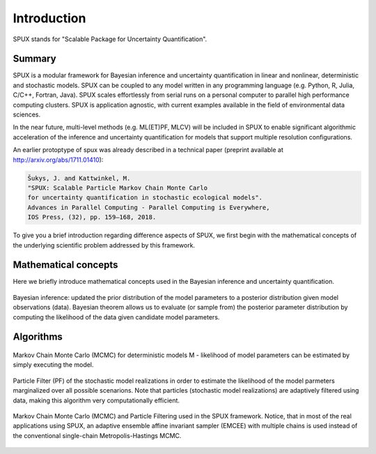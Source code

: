 
.. _introduction:

============
Introduction
============

SPUX stands for "Scalable Package for Uncertainty Quantification".

Summary
-------

SPUX is a modular framework for Bayesian inference and uncertainty quantification in linear and nonlinear, deterministic and stochastic models.
SPUX can be coupled to any model written in any programming language (e.g. Python, R, Julia, C/C++, Fortran, Java).
SPUX scales effortlessly from serial runs on a personal computer to parallel high performance computing clusters.
SPUX is application agnostic, with current examples available in the field of environmental data sciences.

In the near future,
multi-level methods (e.g. ML(ET)PF, MLCV) will be included in SPUX to enable significant algorithmic acceleration
of the inference and uncertainty quantification for models that support multiple resolution configurations.

An earlier protoptype of spux was already described in a technical paper (preprint available at http://arxiv.org/abs/1711.01410):

.. code::

        Šukys, J. and Kattwinkel, M.
        "SPUX: Scalable Particle Markov Chain Monte Carlo
        for uncertainty quantification in stochastic ecological models".
        Advances in Parallel Computing - Parallel Computing is Everywhere,
        IOS Press, (32), pp. 159–168, 2018.

To give you a brief introduction regarding difference aspects of SPUX,
we first begin with the mathematical concepts of the underlying scientific problem addressed by this framework.

Mathematical concepts
---------------------

Here we briefly introduce mathematical concepts used in the Bayesian inference and uncertainty quantification.

.. figure:: _static/slides/Bayesian-inference.png
   :align: center

   Bayesian inference: updated the prior distribution of the model parameters to a posterior distribution given model observations (data).
   Bayesian theorem allows us to evaluate (or sample from) the posterior parameter distribution by computing the likelihood of the data given candidate model parameters.

Algorithms
----------

.. figure:: _static/slides/MCMC.png
   :align: center

   Markov Chain Monte Carlo (MCMC) for deterministic models M -
   likelihood of model parameters can be estimated by simply executing the model.

.. figure:: _static/slides/PF.png
   :align: center

   Particle Filter (PF) of the stochastic model realizations
   in order to estimate the likelihood of the model parmeters marginalized over all possible scenarions.
   Note that particles (stochastic model realizations) are adaptively filtered using data,
   making this algorithm very computationally efficient.

.. figure:: _static/schemes/MCMC-PF.png
   :align: center

   Markov Chain Monte Carlo (MCMC) and Particle Filtering used in the SPUX framework.
   Notice, that in most of the real applications using SPUX,
   an adaptive ensemble affine invariant sampler (EMCEE) with multiple chains
   is used instead of the conventional single-chain Metropolis-Hastings MCMC.